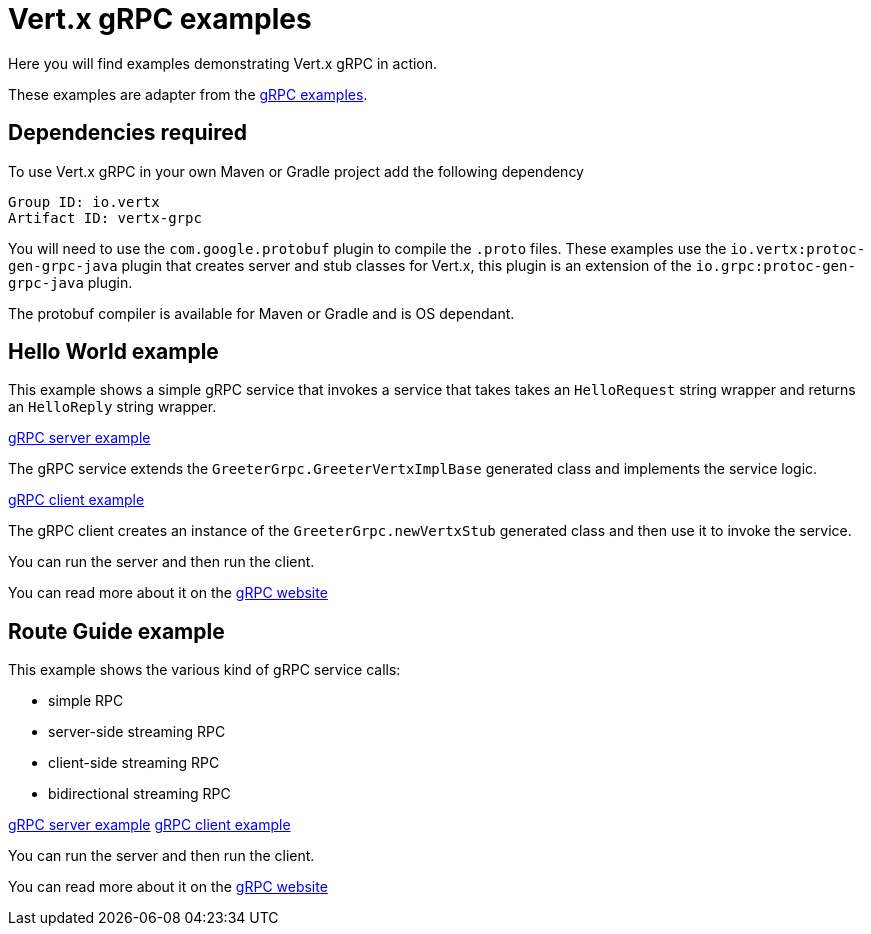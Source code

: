 = Vert.x gRPC examples

Here you will find examples demonstrating Vert.x gRPC in action.

These examples are adapter from the https://github.com/grpc/grpc-java/tree/master/examples[gRPC examples].

== Dependencies required

To use Vert.x gRPC in your own Maven or Gradle project add the following dependency

----
Group ID: io.vertx
Artifact ID: vertx-grpc
----

You will need to use the `com.google.protobuf` plugin to compile the `.proto` files.
These examples use the `io.vertx:protoc-gen-grpc-java` plugin that creates
server and stub classes for Vert.x, this plugin is an extension of the
 `io.grpc:protoc-gen-grpc-java` plugin.

The protobuf compiler is available for Maven or Gradle and is OS dependant.

== Hello World example

This example shows a simple gRPC service that invokes a service that
takes takes an `HelloRequest` string wrapper and returns an `HelloReply` string wrapper.

link:src/main/java/io/vertx/example/grpc/helloworld/Server.java[gRPC server example]

The gRPC service extends the `GreeterGrpc.GreeterVertxImplBase` generated class and
implements the service logic.

link:src/main/java/io/vertx/example/grpc/helloworld/Client.java[gRPC client example]

The gRPC client creates an instance of the `GreeterGrpc.newVertxStub` generated class and
then use it to invoke the service.

You can run the server and then run the client.

You can read more about it on the http://www.grpc.io/docs/quickstart/java.html[gRPC website]

== Route Guide example

This example shows the various kind of gRPC service calls:

- simple RPC
- server-side streaming RPC
- client-side streaming RPC
- bidirectional streaming RPC

link:src/main/java/io/vertx/example/grpc/routeguide/Server.java[gRPC server example]
link:src/main/java/io/vertx/example/grpc/routeguide/Client.java[gRPC client example]

You can run the server and then run the client.

You can read more about it on the http://www.grpc.io/docs/tutorials/basic/java.html[gRPC website]
